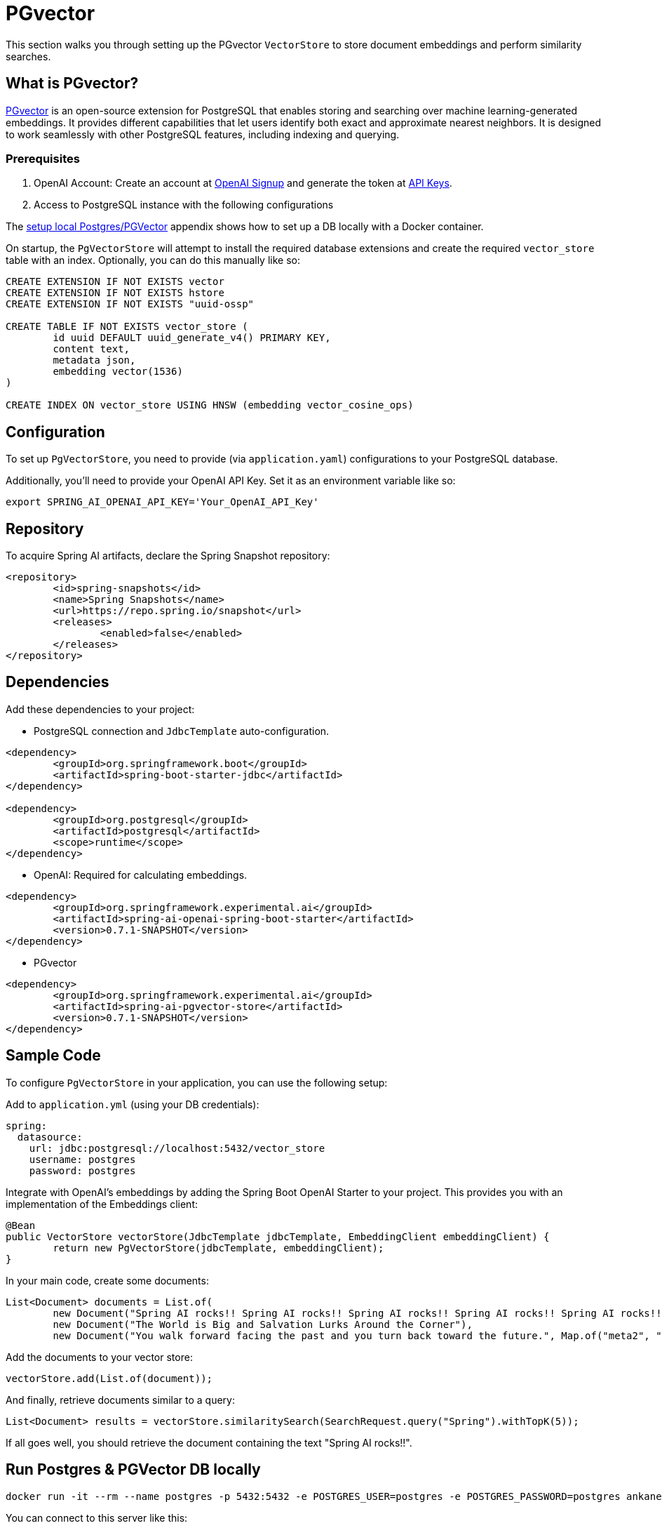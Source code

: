 = PGvector

This section walks you through setting up the PGvector `VectorStore` to store document embeddings and perform similarity searches.

== What is PGvector?

link:https://github.com/pgvector/pgvector[PGvector] is an open-source extension for PostgreSQL that enables storing and searching over machine learning-generated embeddings. It provides different capabilities that let users identify both exact and approximate nearest neighbors. It is designed to work seamlessly with other PostgreSQL features, including indexing and querying.

=== Prerequisites

1. OpenAI Account: Create an account at link:https://platform.openai.com/signup[OpenAI Signup] and generate the token at link:https://platform.openai.com/account/api-keys[API Keys].

2. Access to PostgreSQL instance with the following configurations

The <<appendix_a,setup local Postgres/PGVector>> appendix shows how to set up a DB locally with a Docker container.

On startup, the `PgVectorStore` will attempt to install the required database extensions and create the required `vector_store` table with an index. Optionally, you can do this manually like so:

[sql]
----
CREATE EXTENSION IF NOT EXISTS vector
CREATE EXTENSION IF NOT EXISTS hstore
CREATE EXTENSION IF NOT EXISTS "uuid-ossp"

CREATE TABLE IF NOT EXISTS vector_store (
	id uuid DEFAULT uuid_generate_v4() PRIMARY KEY,
	content text,
	metadata json,
	embedding vector(1536)
)

CREATE INDEX ON vector_store USING HNSW (embedding vector_cosine_ops)
----

== Configuration

To set up `PgVectorStore`, you need to provide (via `application.yaml`) configurations to your PostgreSQL database.

Additionally, you'll need to provide your OpenAI API Key. Set it as an environment variable like so:

[source,bash]
----
export SPRING_AI_OPENAI_API_KEY='Your_OpenAI_API_Key'
----

== Repository

To acquire Spring AI artifacts, declare the Spring Snapshot repository:

[source,xml]
----
<repository>
	<id>spring-snapshots</id>
	<name>Spring Snapshots</name>
	<url>https://repo.spring.io/snapshot</url>
	<releases>
		<enabled>false</enabled>
	</releases>
</repository>
----

== Dependencies

Add these dependencies to your project:

* PostgreSQL connection and `JdbcTemplate` auto-configuration.

[source,xml]
----
<dependency>
	<groupId>org.springframework.boot</groupId>
	<artifactId>spring-boot-starter-jdbc</artifactId>
</dependency>

<dependency>
	<groupId>org.postgresql</groupId>
	<artifactId>postgresql</artifactId>
	<scope>runtime</scope>
</dependency>
----

* OpenAI: Required for calculating embeddings.

[source,xml]
----
<dependency>
	<groupId>org.springframework.experimental.ai</groupId>
	<artifactId>spring-ai-openai-spring-boot-starter</artifactId>
	<version>0.7.1-SNAPSHOT</version>
</dependency>
----

* PGvector

[source,xml]
----
<dependency>
	<groupId>org.springframework.experimental.ai</groupId>
	<artifactId>spring-ai-pgvector-store</artifactId>
	<version>0.7.1-SNAPSHOT</version>
</dependency>
----

== Sample Code

To configure `PgVectorStore` in your application, you can use the following setup:

Add to `application.yml` (using your DB credentials):

[yml]
----
spring:
  datasource:
    url: jdbc:postgresql://localhost:5432/vector_store
    username: postgres
    password: postgres
----

Integrate with OpenAI's embeddings by adding the Spring Boot OpenAI Starter to your project. This provides you with an implementation of the Embeddings client:

[source,java]
----
@Bean
public VectorStore vectorStore(JdbcTemplate jdbcTemplate, EmbeddingClient embeddingClient) {
	return new PgVectorStore(jdbcTemplate, embeddingClient);
}
----

In your main code, create some documents:

[source,java]
----
List<Document> documents = List.of(
	new Document("Spring AI rocks!! Spring AI rocks!! Spring AI rocks!! Spring AI rocks!! Spring AI rocks!!", Map.of("meta1", "meta1")),
	new Document("The World is Big and Salvation Lurks Around the Corner"),
	new Document("You walk forward facing the past and you turn back toward the future.", Map.of("meta2", "meta2")));
----

Add the documents to your vector store:

[source,java]
----
vectorStore.add(List.of(document));
----

And finally, retrieve documents similar to a query:

[source,java]
----
List<Document> results = vectorStore.similaritySearch(SearchRequest.query("Spring").withTopK(5));
----

If all goes well, you should retrieve the document containing the text "Spring AI rocks!!".

== Run Postgres & PGVector DB locally

----
docker run -it --rm --name postgres -p 5432:5432 -e POSTGRES_USER=postgres -e POSTGRES_PASSWORD=postgres ankane/pgvector
----

You can connect to this server like this:

----
psql -U postgres -h localhost -p 5432
----


